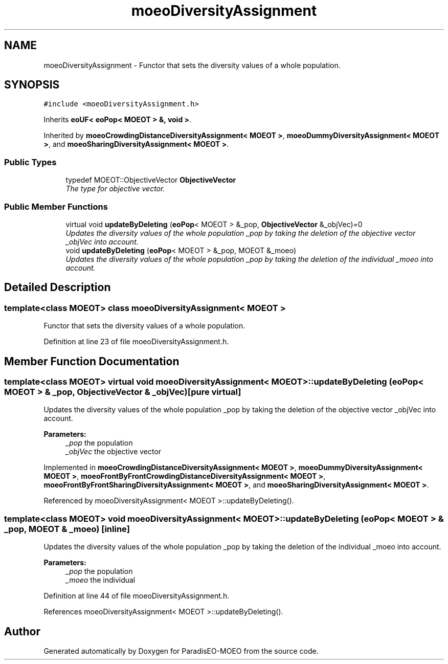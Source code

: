.TH "moeoDiversityAssignment" 3 "26 Jun 2007" "Version 1.0-beta" "ParadisEO-MOEO" \" -*- nroff -*-
.ad l
.nh
.SH NAME
moeoDiversityAssignment \- Functor that sets the diversity values of a whole population.  

.PP
.SH SYNOPSIS
.br
.PP
\fC#include <moeoDiversityAssignment.h>\fP
.PP
Inherits \fBeoUF< eoPop< MOEOT > &, void >\fP.
.PP
Inherited by \fBmoeoCrowdingDistanceDiversityAssignment< MOEOT >\fP, \fBmoeoDummyDiversityAssignment< MOEOT >\fP, and \fBmoeoSharingDiversityAssignment< MOEOT >\fP.
.PP
.SS "Public Types"

.in +1c
.ti -1c
.RI "typedef MOEOT::ObjectiveVector \fBObjectiveVector\fP"
.br
.RI "\fIThe type for objective vector. \fP"
.in -1c
.SS "Public Member Functions"

.in +1c
.ti -1c
.RI "virtual void \fBupdateByDeleting\fP (\fBeoPop\fP< MOEOT > &_pop, \fBObjectiveVector\fP &_objVec)=0"
.br
.RI "\fIUpdates the diversity values of the whole population _pop by taking the deletion of the objective vector _objVec into account. \fP"
.ti -1c
.RI "void \fBupdateByDeleting\fP (\fBeoPop\fP< MOEOT > &_pop, MOEOT &_moeo)"
.br
.RI "\fIUpdates the diversity values of the whole population _pop by taking the deletion of the individual _moeo into account. \fP"
.in -1c
.SH "Detailed Description"
.PP 

.SS "template<class MOEOT> class moeoDiversityAssignment< MOEOT >"
Functor that sets the diversity values of a whole population. 
.PP
Definition at line 23 of file moeoDiversityAssignment.h.
.SH "Member Function Documentation"
.PP 
.SS "template<class MOEOT> virtual void \fBmoeoDiversityAssignment\fP< MOEOT >::updateByDeleting (\fBeoPop\fP< MOEOT > & _pop, \fBObjectiveVector\fP & _objVec)\fC [pure virtual]\fP"
.PP
Updates the diversity values of the whole population _pop by taking the deletion of the objective vector _objVec into account. 
.PP
\fBParameters:\fP
.RS 4
\fI_pop\fP the population 
.br
\fI_objVec\fP the objective vector 
.RE
.PP

.PP
Implemented in \fBmoeoCrowdingDistanceDiversityAssignment< MOEOT >\fP, \fBmoeoDummyDiversityAssignment< MOEOT >\fP, \fBmoeoFrontByFrontCrowdingDistanceDiversityAssignment< MOEOT >\fP, \fBmoeoFrontByFrontSharingDiversityAssignment< MOEOT >\fP, and \fBmoeoSharingDiversityAssignment< MOEOT >\fP.
.PP
Referenced by moeoDiversityAssignment< MOEOT >::updateByDeleting().
.SS "template<class MOEOT> void \fBmoeoDiversityAssignment\fP< MOEOT >::updateByDeleting (\fBeoPop\fP< MOEOT > & _pop, MOEOT & _moeo)\fC [inline]\fP"
.PP
Updates the diversity values of the whole population _pop by taking the deletion of the individual _moeo into account. 
.PP
\fBParameters:\fP
.RS 4
\fI_pop\fP the population 
.br
\fI_moeo\fP the individual 
.RE
.PP

.PP
Definition at line 44 of file moeoDiversityAssignment.h.
.PP
References moeoDiversityAssignment< MOEOT >::updateByDeleting().

.SH "Author"
.PP 
Generated automatically by Doxygen for ParadisEO-MOEO from the source code.
